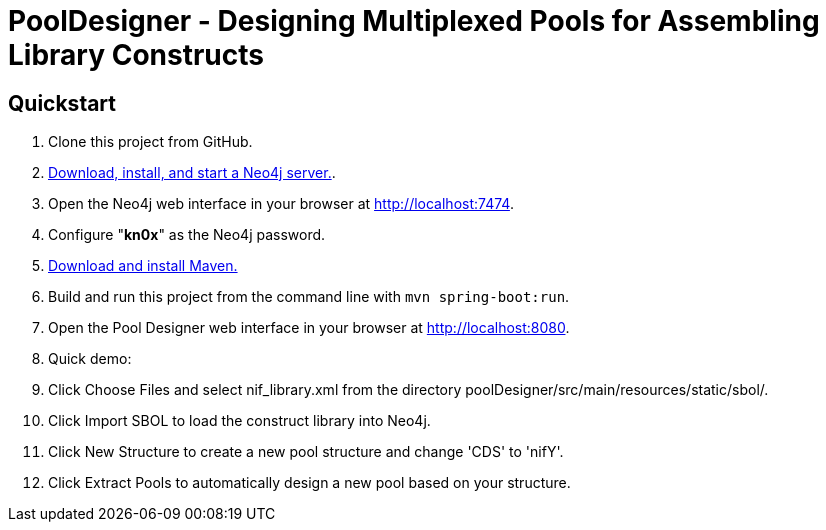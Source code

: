 = PoolDesigner - Designing Multiplexed Pools for Assembling Library Constructs

== Quickstart

. Clone this project from GitHub.
. http://neo4j.com/download[Download, install, and start a Neo4j server.].
. Open the Neo4j web interface in your browser at http://localhost:7474.
. Configure "*kn0x*" as the Neo4j password.
. https://maven.apache.org/download.cgi[Download and install Maven.]
. Build and run this project from the command line with `mvn spring-boot:run`.
. Open the Pool Designer web interface in your browser at http://localhost:8080.
. Quick demo: 
. Click Choose Files and select nif_library.xml from the directory poolDesigner/src/main/resources/static/sbol/.
. Click Import SBOL to load the construct library into Neo4j.
. Click New Structure to create a new pool structure and change 'CDS' to 'nifY'.
. Click Extract Pools to automatically design a new pool based on your structure.
